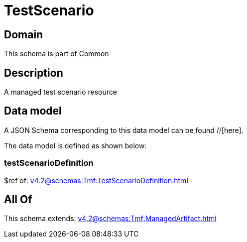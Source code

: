 = TestScenario

[#domain]
== Domain

This schema is part of Common

[#description]
== Description
A managed test scenario resource


[#data_model]
== Data model

A JSON Schema corresponding to this data model can be found //[here].



The data model is defined as shown below:


=== testScenarioDefinition
$ref of: xref:v4.2@schemas:Tmf:TestScenarioDefinition.adoc[]


[#all_of]
== All Of

This schema extends: xref:v4.2@schemas:Tmf:ManagedArtifact.adoc[]

